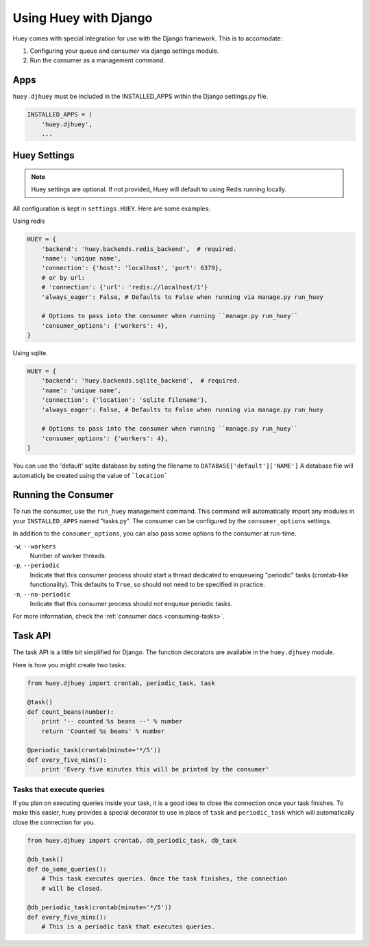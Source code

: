 .. _django:

Using Huey with Django
======================

Huey comes with special integration for use with the Django framework.  This is
to accomodate:

1. Configuring your queue and consumer via django settings module.
2. Run the consumer as a management command.

Apps
----

``huey.djhuey`` must be included in the INSTALLED_APPS within the Django settings.py file.

.. code-block:: python

    INSTALLED_APPS = (
        'huey.djhuey',
        ...

Huey Settings
-------------

.. note::
    Huey settings are optional.  If not provided, Huey will default to using
    Redis running locally.

All configuration is kept in ``settings.HUEY``.  Here are some examples:

Using redis

.. code-block:: python

    HUEY = {
        'backend': 'huey.backends.redis_backend',  # required.
        'name': 'unique name',
        'connection': {'host': 'localhost', 'port': 6379},
        # or by url:
        # 'connection': {'url': 'redis://localhost/1'}
        'always_eager': False, # Defaults to False when running via manage.py run_huey

        # Options to pass into the consumer when running ``manage.py run_huey``
        'consumer_options': {'workers': 4},
    }

Using sqlite.

.. code-block:: python

    HUEY = {
        'backend': 'huey.backends.sqlite_backend',  # required.
        'name': 'unique name',
        'connection': {'location': 'sqlite filename'},
        'always_eager': False, # Defaults to False when running via manage.py run_huey
    
        # Options to pass into the consumer when running ``manage.py run_huey``
        'consumer_options': {'workers': 4},
    }

You can use the 'default' sqlite database by seting the filename to ``DATABASE['default']['NAME']``
A database file will automaticly be created using the value of ```location```
    
Running the Consumer
--------------------

To run the consumer, use the ``run_huey`` management command.  This command
will automatically import any modules in your ``INSTALLED_APPS`` named
"tasks.py".  The consumer can be configured by the ``consumer_options``
settings.

In addition to the ``consumer_options``, you can also pass some options to the
consumer at run-time.

``-w``, ``--workers``
    Number of worker threads.

``-p``, ``--periodic``
    Indicate that this consumer process should start a thread dedicated to
    enqueueing "periodic" tasks (crontab-like functionality).  This defaults
    to ``True``, so should not need to be specified in practice.

``-n``, ``--no-periodic``
    Indicate that this consumer process should *not* enqueue periodic tasks.

For more information, check the :ref:`consumer docs <consuming-tasks>`.

Task API
--------

The task API is a little bit simplified for Django.  The function decorators
are available in the ``huey.djhuey`` module.

Here is how you might create two tasks:

.. code-block:: python

    from huey.djhuey import crontab, periodic_task, task

    @task()
    def count_beans(number):
        print '-- counted %s beans --' % number
        return 'Counted %s beans' % number

    @periodic_task(crontab(minute='*/5'))
    def every_five_mins():
        print 'Every five minutes this will be printed by the consumer'

Tasks that execute queries
^^^^^^^^^^^^^^^^^^^^^^^^^^

If you plan on executing queries inside your task, it is a good idea to close
the connection once your task finishes.  To make this easier, huey provides a
special decorator to use in place of ``task`` and ``periodic_task`` which will
automatically close the connection for you.

.. code-block:: python

    from huey.djhuey import crontab, db_periodic_task, db_task

    @db_task()
    def do_some_queries():
        # This task executes queries. Once the task finishes, the connection
        # will be closed.

    @db_periodic_task(crontab(minute='*/5'))
    def every_five_mins():
        # This is a periodic task that executes queries.
